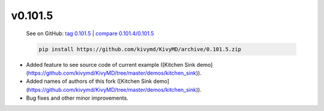 v0.101.5
--------

    See on GitHub: `tag 0.101.5 <https://github.com/kivymd/KivyMD/tree/0.101.5>`_ | `compare 0.101.4/0.101.5 <https://github.com/kivymd/KivyMD/compare/0.101.4...0.101.5>`_

    .. code-block:: bash

       pip install https://github.com/kivymd/KivyMD/archive/0.101.5.zip

* Added feature to see source code of current example ([Kitchen Sink demo](https://github.com/kivymd/KivyMD/tree/master/demos/kitchen_sink)).
* Added names of authors of this fork ([Kitchen Sink demo](https://github.com/kivymd/KivyMD/tree/master/demos/kitchen_sink)).
* Bug fixes and other minor improvements.
